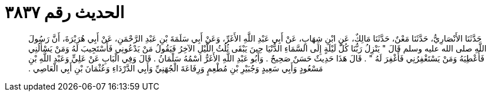 
= الحديث رقم ٣٨٣٧

[quote.hadith]
حَدَّثَنَا الأَنْصَارِيُّ، حَدَّثَنَا مَعْنٌ، حَدَّثَنَا مَالِكٌ، عَنِ ابْنِ شِهَابٍ، عَنْ أَبِي عَبْدِ اللَّهِ الأَغَرِّ، وَعَنْ أَبِي سَلَمَةَ بْنِ عَبْدِ الرَّحْمَنِ، عَنْ أَبِي هُرَيْرَةَ، أَنَّ رَسُولَ اللَّهِ صلى الله عليه وسلم قَالَ ‏"‏ يَنْزِلُ رَبُّنَا كُلَّ لَيْلَةٍ إِلَى السَّمَاءِ الدُّنْيَا حِينَ يَبْقَى ثُلُثُ اللَّيْلِ الآخِرُ فَيَقُولُ مَنْ يَدْعُونِي فَأَسْتَجِيبَ لَهُ وَمَنْ يَسْأَلُنِي فَأُعْطِيَهُ وَمَنْ يَسْتَغْفِرُنِي فَأَغْفِرَ لَهُ ‏"‏ ‏.‏ قَالَ هَذَا حَدِيثٌ حَسَنٌ صَحِيحٌ ‏.‏ وَأَبُو عَبْدِ اللَّهِ الأَغَرُّ اسْمُهُ سَلْمَانُ ‏.‏ قَالَ وَفِي الْبَابِ عَنْ عَلِيٍّ وَعَبْدِ اللَّهِ بْنِ مَسْعُودٍ وَأَبِي سَعِيدٍ وَجُبَيْرِ بْنِ مُطْعِمٍ وَرِفَاعَةَ الْجُهَنِيِّ وَأَبِي الدَّرْدَاءِ وَعُثْمَانَ بْنِ أَبِي الْعَاصِي ‏.‏